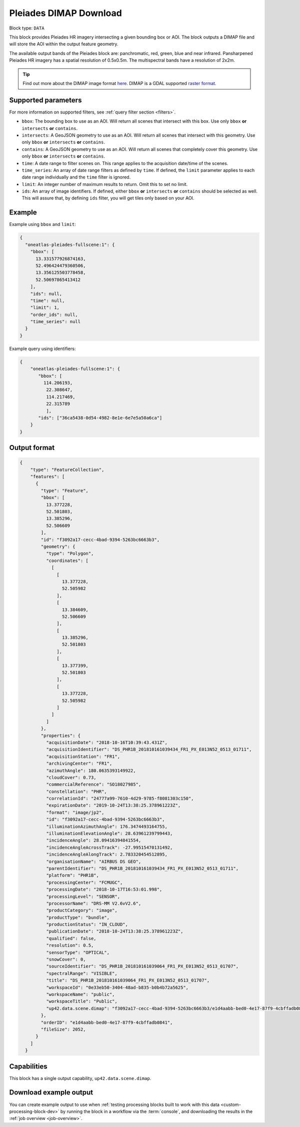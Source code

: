 .. meta::
   :description: UP42 data blocks: Pléaides block description
   :keywords: Pléiades 1A/1B, Airbus Defense & Space, AOI clipped, block description

.. _pleiades-dimap-block:

Pleiades DIMAP Download
=======================

Block type: ``DATA``

This block provides Pleiades HR imagery intersecting a given bounding box or AOI. The block outputs a DIMAP file and will store the AOI within the output feature geometry.

The available output bands of the Pleiades block are: panchromatic, red, green, blue and near infrared. Pansharpened Pleiades HR imagery has a spatial resolution of 0.5x0.5m. The multispectral bands have a resolution of 2x2m.

.. tip::

	Find out more about the DIMAP image format `here <https://www.intelligence-airbusds.com/en/8722-the-dimap-format>`_. DIMAP is a GDAL supported `raster format <https://gdal.org/drivers/raster/dimap.html>`_.

Supported parameters
--------------------

For more information on supported filters, see :ref:`query filter section  <filters>`.

* ``bbox``: The bounding box to use as an AOI. Will return all scenes that intersect with this box. Use only ``bbox``
  **or** ``intersects`` **or** ``contains``.
* ``intersects``: A GeoJSON geometry to use as an AOI. Will return all scenes that intersect with this geometry. Use only ``bbox``
  **or** ``intersects`` **or** ``contains``.
* ``contains``: A GeoJSON geometry to use as an AOI. Will return all scenes that completely cover this geometry. Use only ``bbox``
  **or** ``intersects`` **or** ``contains``.
* ``time``: A date range to filter scenes on. This range applies to the acquisition date/time of the scenes.
* ``time_series``: An array of date range filters as defined by ``time``. If defined, the ``limit`` parameter applies to each date range individually and the ``time`` filter is ignored.
* ``limit``: An integer number of maximum results to return. Omit this to set no limit.
* ``ids``: An array of image identifiers. If defined, either ``bbox`` **or** ``intersects`` **or** ``contains`` should be selected as well. This will assure that, by defining ``ids`` filter, you will get tiles only based on your AOI.

Example
-------

Example using ``bbox`` and ``limit``:

.. code-block:: javascript

    {
      "oneatlas-pleiades-fullscene:1": {
        "bbox": [
          13.331577926874163,
          52.496424479360506,
          13.356125503778458,
          52.50697865413412
        ],
        "ids": null,
        "time": null,
        "limit": 1,
        "order_ids": null,
        "time_series": null
      }
    }

Example query using identifiers:

.. code-block:: javascript

    {
        "oneatlas-pleiades-fullscene:1": {
           "bbox": [
             114.206193,
              22.308647,
              114.217469,
              22.315789
              ],
           "ids": ["36ca5438-0d54-4982-8e1e-6e7e5a50a6ca"]
        }
    }


Output format
-------------

.. code-block:: javascript

    {
        "type": "FeatureCollection",
        "features": [
          {
            "type": "Feature",
            "bbox": [
              13.377228,
              52.501803,
              13.385296,
              52.506609
            ],
            "id": "f3092a17-cecc-4bad-9394-5263bc6663b3",
            "geometry": {
              "type": "Polygon",
              "coordinates": [
                [
                  [
                    13.377228,
                    52.505982
                  ],
                  [
                    13.384609,
                    52.506609
                  ],
                  [
                    13.385296,
                    52.501803
                  ],
                  [
                    13.377399,
                    52.501803
                  ],
                  [
                    13.377228,
                    52.505982
                  ]
                ]
              ]
            },
            "properties": {
              "acquisitionDate": "2018-10-16T10:39:43.431Z",
              "acquisitionIdentifier": "DS_PHR1B_201810161039434_FR1_PX_E013N52_0513_01711",
              "acquisitionStation": "FR1",
              "archivingCenter": "FR1",
              "azimuthAngle": 180.0635393149922,
              "cloudCover": 0.73,
              "commercialReference": "SO18027985",
              "constellation": "PHR",
              "correlationId": "24777a99-7610-4d29-9785-f8081303c150",
              "expirationDate": "2019-10-24T13:38:25.378961223Z",
              "format": "image/jp2",
              "id": "f3092a17-cecc-4bad-9394-5263bc6663b3",
              "illuminationAzimuthAngle": 176.3474493164755,
              "illuminationElevationAngle": 28.63961239799443,
              "incidenceAngle": 28.09416394841554,
              "incidenceAngleAcrossTrack": -27.99515470131492,
              "incidenceAngleAlongTrack": 2.783320454512895,
              "organisationName": "AIRBUS DS GEO",
              "parentIdentifier": "DS_PHR1B_201810161039434_FR1_PX_E013N52_0513_01711",
              "platform": "PHR1B",
              "processingCenter": "FCMUGC",
              "processingDate": "2018-10-17T16:53:01.998",
              "processingLevel": "SENSOR",
              "processorName": "DRS-MM V2.6vV2.6",
              "productCategory": "image",
              "productType": "bundle",
              "productionStatus": "IN_CLOUD",
              "publicationDate": "2018-10-24T13:38:25.378961223Z",
              "qualified": false,
              "resolution": 0.5,
              "sensorType": "OPTICAL",
              "snowCover": 0,
              "sourceIdentifier": "DS_PHR1B_201810161039064_FR1_PX_E013N52_0513_01707",
              "spectralRange": "VISIBLE",
              "title": "DS_PHR1B_201810161039064_FR1_PX_E013N52_0513_01707",
              "workspaceId": "0e33eb50-3404-48ad-b835-b0b4b72a5625",
              "workspaceName": "public",
              "workspaceTitle": "Public",
              "up42.data.scene.dimap": "f3092a17-cecc-4bad-9394-5263bc6663b3/e1d4aabb-bed0-4e17-87f9-4cbffadb0841"
            },
            "orderID": "e1d4aabb-bed0-4e17-87f9-4cbffadb0841",
            "fileSize": 2052,
          }
        ]
      }

Capabilities
------------

This block has a single output capability, ``up42.data.scene.dimap``.

Download example output
-----------------------

You can create example output to use when :ref:`testing processing
blocks built to work with this data <custom-processing-block-dev>` by
running the block in a workflow via the :term:`console`, and
downloading the results in the :ref:`job overview <job-overview>`.

